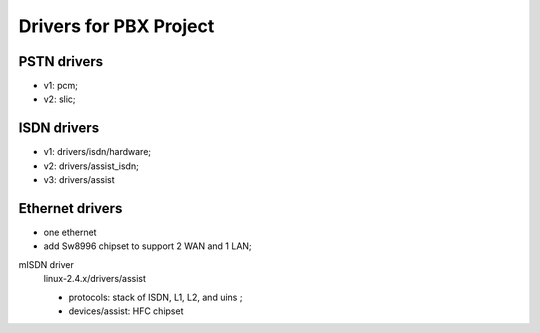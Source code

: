 Drivers for PBX Project
##########################################

PSTN drivers
=========================
* v1: pcm;
* v2: slic;

ISDN drivers
=========================
* v1: drivers/isdn/hardware;
* v2: drivers/assist_isdn;
* v3: drivers/assist

Ethernet drivers
=========================
* one ethernet
* add Sw8996 chipset to support 2 WAN and 1 LAN;


mISDN driver
   linux-2.4.x/drivers/assist
   
   * protocols: stack of ISDN, L1, L2, and uins ;
   * devices/assist: HFC chipset